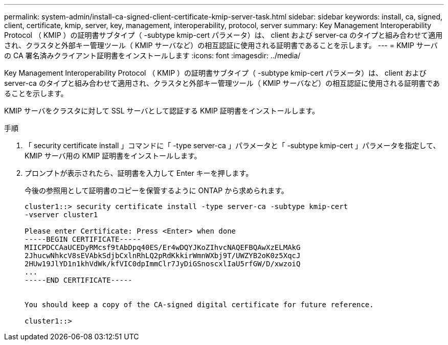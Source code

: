 ---
permalink: system-admin/install-ca-signed-client-certificate-kmip-server-task.html 
sidebar: sidebar 
keywords: install, ca, signed, client, certificate, kmip, server, key, management, interoperability, protocol, server 
summary: Key Management Interoperability Protocol （ KMIP ）の証明書サブタイプ（ -subtype kmip-cert パラメータ）は、 client および server-ca のタイプと組み合わせて適用され、クラスタと外部キー管理ツール（ KMIP サーバなど）の相互認証に使用される証明書であることを示します。 
---
= KMIP サーバの CA 署名済みクライアント証明書をインストールします
:icons: font
:imagesdir: ../media/


[role="lead"]
Key Management Interoperability Protocol （ KMIP ）の証明書サブタイプ（ -subtype kmip-cert パラメータ）は、 client および server-ca のタイプと組み合わせて適用され、クラスタと外部キー管理ツール（ KMIP サーバなど）の相互認証に使用される証明書であることを示します。

KMIP サーバをクラスタに対して SSL サーバとして認証する KMIP 証明書をインストールします。

.手順
. 「 security certificate install 」コマンドに「 -type server-ca 」パラメータと「 -subtype kmip-cert 」パラメータを指定して、 KMIP サーバ用の KMIP 証明書をインストールします。
. プロンプトが表示されたら、証明書を入力して Enter キーを押します。
+
今後の参照用として証明書のコピーを保管するように ONTAP から求められます。

+
[listing]
----
cluster1::> security certificate install -type server-ca -subtype kmip-cert
-vserver cluster1

Please enter Certificate: Press <Enter> when done
-----BEGIN CERTIFICATE-----
MIICPDCCAaUCEDyRMcsf9tAbDpq40ES/Er4wDQYJKoZIhvcNAQEFBQAwXzELMAkG
2JhucwNhkcV8sEVAbkSdjbCxlnRhLQ2pRdKkkirWmnWXbj9T/UWZYB2oK0z5XqcJ
2HUw19JlYD1n1khVdWk/kfVIC0dpImmClr7JyDiGSnoscxlIaU5rfGW/D/xwzoiQ
...
-----END CERTIFICATE-----


You should keep a copy of the CA-signed digital certificate for future reference.

cluster1::>
----

